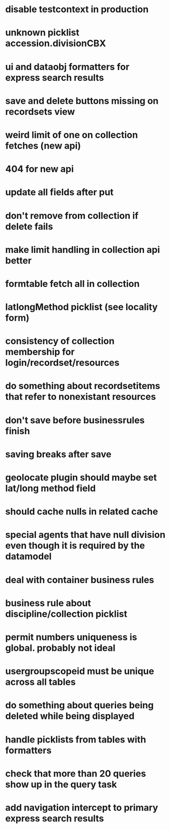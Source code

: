 * disable testcontext in production
* unknown picklist accession.divisionCBX
* ui and dataobj formatters for express search results
* save and delete buttons missing on recordsets view
* weird limit of one on collection fetches (new api)
* 404 for new api
* update all fields after put
* don't remove from collection if delete fails
* make limit handling in collection api better
* formtable fetch all in collection
* latlongMethod picklist (see locality form)
* consistency of collection membership for login/recordset/resources
* do something about recordsetitems that refer to nonexistant resources
* don't save before businessrules finish
* saving breaks after save
* geolocate plugin should maybe set lat/long method field
* should cache nulls in related cache
* special agents that have null division even though it is required by the datamodel
* deal with container business rules
* business rule about discipline/collection picklist
* permit numbers uniqueness is global. probably not ideal
* usergroupscopeid must be unique across all tables
* do something about queries being deleted while being displayed
* handle picklists from tables with formatters
* check that more than 20 queries show up in the query task
* add navigation intercept to primary express search results
